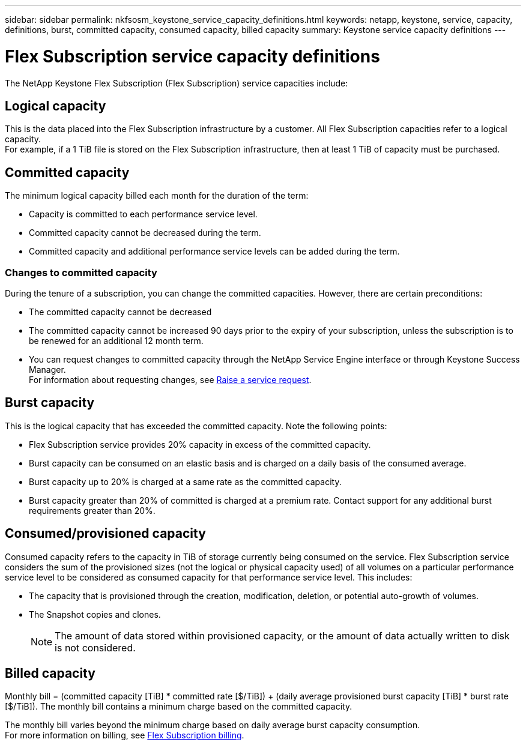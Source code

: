 ---
sidebar: sidebar
permalink: nkfsosm_keystone_service_capacity_definitions.html
keywords: netapp, keystone, service, capacity, definitions, burst, committed capacity, consumed capacity, billed capacity
summary: Keystone service capacity definitions
---

= Flex Subscription service capacity definitions
:hardbreaks:
:nofooter:
:icons: font
:linkattrs:
:imagesdir: ./media/

//
// This file was created with NDAC Version 2.0 (August 17, 2020)
//
// 2020-10-08 17:14:47.956229
//

[.lead]
The NetApp Keystone Flex Subscription (Flex Subscription) service capacities include:

== Logical capacity
This is the data placed into the Flex Subscription infrastructure by a customer. All Flex Subscription capacities refer to a logical capacity.
For example, if a 1 TiB file is stored on the Flex Subscription infrastructure, then at least 1 TiB of capacity must be purchased.

== Committed capacity
The minimum logical capacity billed each month for the duration of the term:

** Capacity is committed to each performance service level.
** Committed capacity cannot be decreased during the term.
** Committed capacity and additional performance service levels can be added during the term.

=== Changes to committed capacity
During the tenure of a subscription, you can change the committed capacities. However, there are certain preconditions:

*	The committed capacity cannot be decreased
*	The committed capacity cannot be increased 90 days prior to the expiry of your subscription, unless the subscription is to be renewed for an additional 12 month term.
* You can request changes to committed capacity through the NetApp Service Engine interface or through Keystone Success Manager.
For information about requesting changes, see link:sewebiug_raise_a_service_request.html[Raise a service request].

== Burst capacity
This is the logical capacity that has exceeded the committed capacity. Note the following points:

** Flex Subscription service provides 20% capacity in excess of the committed capacity.
** Burst capacity can be consumed on an elastic basis and is charged on a daily basis of the consumed average.
** Burst capacity up to 20% is charged at a same rate as the committed capacity.
** Burst capacity greater than 20% of committed is charged at a premium rate. Contact support for any additional burst requirements greater than 20%.

== Consumed/provisioned capacity
Consumed capacity refers to the capacity in TiB of storage currently being consumed on the service. Flex Subscription service considers the sum of the provisioned sizes (not the logical or physical capacity used) of all volumes on a particular performance service level to be considered as consumed capacity for that performance service level. This includes:

** The capacity that is provisioned through the creation, modification, deletion, or potential auto-growth of volumes.
** The Snapshot copies and clones.
[NOTE]
The amount of data stored within provisioned capacity, or the amount of data actually written to disk is not considered.

== Billed capacity
Monthly bill = (committed capacity [TiB] * committed rate [$/TiB]) + (daily average provisioned burst capacity [TiB] * burst rate [$/TiB]). The monthly bill contains a minimum charge based on the committed capacity.

The monthly bill varies beyond the minimum charge based on daily average burst capacity consumption.
For more information on billing, see link:nkfsosm_kfs_billing.html[Flex Subscription billing].
